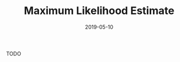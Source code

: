 #+HUGO_BASE_DIR: ../../
#+HUGO_SECTION: post

#+HUGO_AUTO_SET_LASTMOD: nil

#+TITLE: Maximum Likelihood Estimate

#+DATE: 2019-05-10

#+HUGO_TAGS: "maximum likelihood estimate"
#+HUGO_CATEGORIES: "statistics"
#+AUTHOR:
#+HUGO_CUSTOM_FRONT_MATTER: :author "Peter Lo"

#+HUGO_DRAFT: true

TODO
